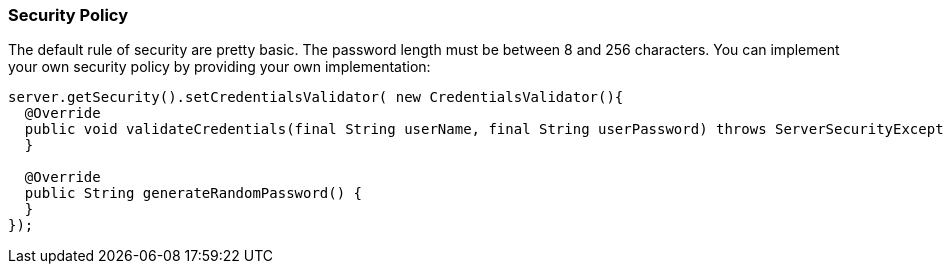 [[Secuity-Policy]]
=== Security Policy

The default rule of security are pretty basic.
The password length must be between 8 and 256 characters.
You can implement your own security policy by providing your own implementation:

```
server.getSecurity().setCredentialsValidator( new CredentialsValidator(){
  @Override
  public void validateCredentials(final String userName, final String userPassword) throws ServerSecurityException {
  }

  @Override
  public String generateRandomPassword() {
  }
});
```

